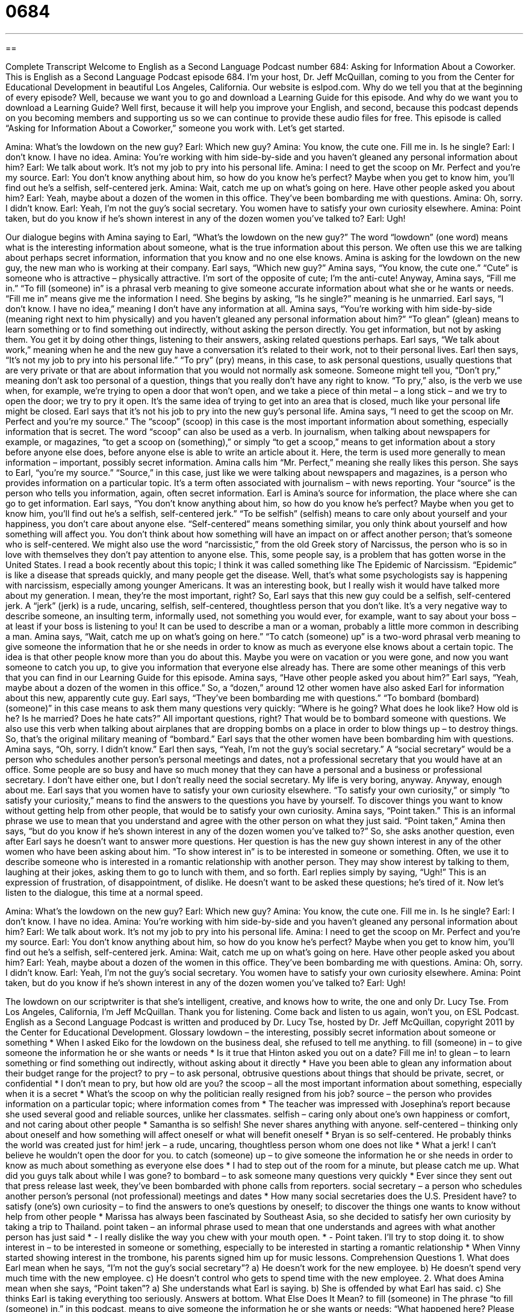 = 0684
:toc: left
:toclevels: 3
:sectnums:
:stylesheet: ../../../myAdocCss.css

'''

== 

Complete Transcript
Welcome to English as a Second Language Podcast number 684: Asking for Information About a Coworker.
This is English as a Second Language Podcast episode 684. I’m your host, Dr. Jeff McQuillan, coming to you from the Center for Educational Development in beautiful Los Angeles, California.
Our website is eslpod.com. Why do we tell you that at the beginning of every episode? Well, because we want you to go and download a Learning Guide for this episode. And why do we want you to download a Learning Guide? Well first, because it will help you improve your English, and second, because this podcast depends on you becoming members and supporting us so we can continue to provide these audio files for free.
This episode is called “Asking for Information About a Coworker,” someone you work with. Let’s get started.
[start of dialogue]
Amina: What’s the lowdown on the new guy?
Earl: Which new guy?
Amina: You know, the cute one. Fill me in. Is he single?
Earl: I don’t know. I have no idea.
Amina: You’re working with him side-by-side and you haven’t gleaned any personal information about him?
Earl: We talk about work. It’s not my job to pry into his personal life.
Amina: I need to get the scoop on Mr. Perfect and you’re my source.
Earl: You don’t know anything about him, so how do you know he’s perfect? Maybe when you get to know him, you’ll find out he’s a selfish, self-centered jerk.
Amina: Wait, catch me up on what’s going on here. Have other people asked you about him?
Earl: Yeah, maybe about a dozen of the women in this office. They’ve been bombarding me with questions.
Amina: Oh, sorry. I didn’t know.
Earl: Yeah, I’m not the guy’s social secretary. You women have to satisfy your own curiosity elsewhere.
Amina: Point taken, but do you know if he’s shown interest in any of the dozen women you’ve talked to?
Earl: Ugh!
[end of dialogue]
Our dialogue begins with Amina saying to Earl, “What’s the lowdown on the new guy?” The word “lowdown” (one word) means what is the interesting information about someone, what is the true information about this person. We often use this we are talking about perhaps secret information, information that you know and no one else knows. Amina is asking for the lowdown on the new guy, the new man who is working at their company.
Earl says, “Which new guy?” Amina says, “You know, the cute one.” “Cute” is someone who is attractive – physically attractive. I’m sort of the opposite of cute; I’m the anti-cute! Anyway, Amina says, “Fill me in.” “To fill (someone) in” is a phrasal verb meaning to give someone accurate information about what she or he wants or needs. “Fill me in” means give me the information I need. She begins by asking, “Is he single?” meaning is he unmarried. Earl says, “I don’t know. I have no idea,” meaning I don’t have any information at all. Amina says, “You’re working with him side-by-side (meaning right next to him physically) and you haven’t gleaned any personal information about him?” “To glean” (glean) means to learn something or to find something out indirectly, without asking the person directly. You get information, but not by asking them. You get it by doing other things, listening to their answers, asking related questions perhaps. Earl says, “We talk about work,” meaning when he and the new guy have a conversation it’s related to their work, not to their personal lives. Earl then says, “It’s not my job to pry into his personal life.” “To pry” (pry) means, in this case, to ask personal questions, usually questions that are very private or that are about information that you would not normally ask someone. Someone might tell you, “Don’t pry,” meaning don’t ask too personal of a question, things that you really don’t have any right to know. “To pry,” also, is the verb we use when, for example, we’re trying to open a door that won’t open, and we take a piece of thin metal – a long stick – and we try to open the door; we try to pry it open. It’s the same idea of trying to get into an area that is closed, much like your personal life might be closed.
Earl says that it’s not his job to pry into the new guy’s personal life. Amina says, “I need to get the scoop on Mr. Perfect and you’re my source.” The “scoop” (scoop) in this case is the most important information about something, especially information that is secret. The word “scoop” can also be used as a verb. In journalism, when talking about newspapers for example, or magazines, “to get a scoop on (something),” or simply “to get a scoop,” means to get information about a story before anyone else does, before anyone else is able to write an article about it. Here, the term is used more generally to mean information – important, possibly secret information. Amina calls him “Mr. Perfect,” meaning she really likes this person. She says to Earl, “you’re my source.” “Source,” in this case, just like we were talking about newspapers and magazines, is a person who provides information on a particular topic. It’s a term often associated with journalism – with news reporting. Your “source” is the person who tells you information, again, often secret information. Earl is Amina’s source for information, the place where she can go to get information.
Earl says, “You don’t know anything about him, so how do you know he’s perfect? Maybe when you get to know him, you’ll find out he’s a selfish, self-centered jerk.” “To be selfish” (selfish) means to care only about yourself and your happiness, you don’t care about anyone else. “Self-centered” means something similar, you only think about yourself and how something will affect you. You don’t think about how something will have an impact on or affect another person; that’s someone who is self-centered. We might also use the word “narcissistic,” from the old Greek story of Narcissus, the person who is so in love with themselves they don’t pay attention to anyone else. This, some people say, is a problem that has gotten worse in the United States. I read a book recently about this topic; I think it was called something like The Epidemic of Narcissism. “Epidemic” is like a disease that spreads quickly, and many people get the disease. Well, that’s what some psychologists say is happening with narcissism, especially among younger Americans. It was an interesting book, but I really wish it would have talked more about my generation. I mean, they’re the most important, right? So, Earl says that this new guy could be a selfish, self-centered jerk. A “jerk” (jerk) is a rude, uncaring, selfish, self-centered, thoughtless person that you don’t like. It’s a very negative way to describe someone, an insulting term, informally used, not something you would ever, for example, want to say about your boss – at least if your boss is listening to you! It can be used to describe a man or a woman, probably a little more common in describing a man.
Amina says, “Wait, catch me up on what’s going on here.” “To catch (someone) up” is a two-word phrasal verb meaning to give someone the information that he or she needs in order to know as much as everyone else knows about a certain topic. The idea is that other people know more than you do about this. Maybe you were on vacation or you were gone, and now you want someone to catch you up, to give you information that everyone else already has. There are some other meanings of this verb that you can find in our Learning Guide for this episode.
Amina says, “Have other people asked you about him?” Earl says, “Yeah, maybe about a dozen of the women in this office.” So, a “dozen,” around 12 other women have also asked Earl for information about this new, apparently cute guy. Earl says, “They’ve been bombarding me with questions.” “To bombard (bombard) (someone)” in this case means to ask them many questions very quickly: “Where is he going? What does he look like? How old is he? Is he married? Does he hate cats?” All important questions, right? That would be to bombard someone with questions. We also use this verb when talking about airplanes that are dropping bombs on a place in order to blow things up – to destroy things. So, that’s the original military meaning of “bombard.”
Earl says that the other women have been bombarding him with questions. Amina says, “Oh, sorry. I didn’t know.” Earl then says, “Yeah, I’m not the guy’s social secretary.” A “social secretary” would be a person who schedules another person’s personal meetings and dates, not a professional secretary that you would have at an office. Some people are so busy and have so much money that they can have a personal and a business or professional secretary. I don’t have either one, but I don’t really need the social secretary. My life is very boring, anyway. Anyway, enough about me. Earl says that you women have to satisfy your own curiosity elsewhere. “To satisfy your own curiosity,” or simply “to satisfy your curiosity,” means to find the answers to the questions you have by yourself. To discover things you want to know without getting help from other people, that would be to satisfy your own curiosity.
Amina says, “Point taken.” This is an informal phrase we use to mean that you understand and agree with the other person on what they just said. “Point taken,” Amina then says, “but do you know if he’s shown interest in any of the dozen women you’ve talked to?” So, she asks another question, even after Earl says he doesn’t want to answer more questions. Her question is has the new guy shown interest in any of the other women who have been asking about him. “To show interest in” is to be interested in someone or something. Often, we use it to describe someone who is interested in a romantic relationship with another person. They may show interest by talking to them, laughing at their jokes, asking them to go to lunch with them, and so forth. Earl replies simply by saying, “Ugh!” This is an expression of frustration, of disappointment, of dislike. He doesn’t want to be asked these questions; he’s tired of it.
Now let’s listen to the dialogue, this time at a normal speed.
[start of dialogue]
Amina: What’s the lowdown on the new guy?
Earl: Which new guy?
Amina: You know, the cute one. Fill me in. Is he single?
Earl: I don’t know. I have no idea.
Amina: You’re working with him side-by-side and you haven’t gleaned any personal information about him?
Earl: We talk about work. It’s not my job to pry into his personal life.
Amina: I need to get the scoop on Mr. Perfect and you’re my source.
Earl: You don’t know anything about him, so how do you know he’s perfect? Maybe when you get to know him, you’ll find out he’s a selfish, self-centered jerk.
Amina: Wait, catch me up on what’s going on here. Have other people asked you about him?
Earl: Yeah, maybe about a dozen of the women in this office. They’ve been bombarding me with questions.
Amina: Oh, sorry. I didn’t know.
Earl: Yeah, I’m not the guy’s social secretary. You women have to satisfy your own curiosity elsewhere.
Amina: Point taken, but do you know if he’s shown interest in any of the dozen women you’ve talked to?
Earl: Ugh!
[end of dialogue]
The lowdown on our scriptwriter is that she’s intelligent, creative, and knows how to write, the one and only Dr. Lucy Tse.
From Los Angeles, California, I’m Jeff McQuillan. Thank you for listening. Come back and listen to us again, won’t you, on ESL Podcast.
English as a Second Language Podcast is written and produced by Dr. Lucy Tse, hosted by Dr. Jeff McQuillan, copyright 2011 by the Center for Educational Development.
Glossary
lowdown – the interesting, possibly secret information about someone or something
* When I asked Eiko for the lowdown on the business deal, she refused to tell me anything.
to fill (someone) in – to give someone the information he or she wants or needs
* Is it true that Hinton asked you out on a date? Fill me in!
to glean – to learn something or find something out indirectly, without asking about it directly
* Have you been able to glean any information about their budget range for the project?
to pry – to ask personal, obtrusive questions about things that should be private, secret, or confidential
* I don’t mean to pry, but how old are you?
the scoop – all the most important information about something, especially when it is a secret
* What’s the scoop on why the politician really resigned from his job?
source – the person who provides information on a particular topic; where information comes from
* The teacher was impressed with Josephina’s report because she used several good and reliable sources, unlike her classmates.
selfish – caring only about one’s own happiness or comfort, and not caring about other people
* Samantha is so selfish! She never shares anything with anyone.
self-centered – thinking only about oneself and how something will affect oneself or what will benefit oneself
* Bryan is so self-centered. He probably thinks the world was created just for him!
jerk – a rude, uncaring, thoughtless person whom one does not like
* What a jerk! I can’t believe he wouldn’t open the door for you.
to catch (someone) up – to give someone the information he or she needs in order to know as much about something as everyone else does
* I had to step out of the room for a minute, but please catch me up. What did you guys talk about while I was gone?
to bombard – to ask someone many questions very quickly
* Ever since they sent out that press release last week, they’ve been bombarded with phone calls from reporters.
social secretary – a person who schedules another person’s personal (not professional) meetings and dates
* How many social secretaries does the U.S. President have?
to satisfy (one’s) own curiosity – to find the answers to one’s questions by oneself; to discover the things one wants to know without help from other people
* Marissa has always been fascinated by Southeast Asia, so she decided to satisfy her own curiosity by taking a trip to Thailand.
point taken – an informal phrase used to mean that one understands and agrees with what another person has just said
* - I really dislike the way you chew with your mouth open.
* - Point taken. I’ll try to stop doing it.
to show interest in – to be interested in someone or something, especially to be interested in starting a romantic relationship
* When Vinny started showing interest in the trombone, his parents signed him up for music lessons.
Comprehension Questions
1. What does Earl mean when he says, “I’m not the guy’s social secretary”?
a) He doesn’t work for the new employee.
b) He doesn’t spend very much time with the new employee.
c) He doesn’t control who gets to spend time with the new employee.
2. What does Amina mean when she says, “Point taken”?
a) She understands what Earl is saying.
b) She is offended by what Earl has said.
c) She thinks Earl is taking everything too seriously.
Answers at bottom.
What Else Does It Mean?
to fill (someone) in
The phrase “to fill (someone) in,” in this podcast, means to give someone the information he or she wants or needs: “What happened here? Please fill me in.” The phrases “to fill (something) out” or “to fill in the blanks” mean to complete a form by providing information where it is requested: “Please fill out this medical questionnaire before you see the doctor.” The phrase “to fill out” means for a young person’s body to change and become more like an adult body: “Rebecca really filled out over the summer, and now she is a young lady.” Finally, the phrase “to fill up” can mean to eat too much of something: “They filled up on bread while waiting for their food, and they were not able to eat much of what they had ordered.”
to catch (someone) up
In this podcast, the phrase “to catch (someone) up” means to give someone the information he or she needs in order to know as much about something as everyone else does: “Could someone please catch us up on what happened last week?” The phrase “to catch up with (someone)” means to go somewhere quickly so that one reaches another person who started earlier: “I have to work late, so I won’t be able to join you for dinner, but I’ll try to catch up with you for a movie afterwards.” The phrase “to catch up” means to become reacquainted with someone, talking about everything that has happened since the last time two people saw each other: “It’s so good to see you again! Let’s catch up over coffee.”
Culture Note
The Employee Information a Company Keeps
Businesses keep electronic and paper “files” (groups of related information stored together) about their employees. Those files include basic “contact information” such as address, telephone number, and email address, but they also include a lot of “confidential” (secret; private information), so normally the files can be seen only by “HR” (human resources) professionals and the employee’s “immediate” (one-level above) supervisor.
Employee files usually “contain” (have; include) the employee’s original application for employment, as well as a full description of each job the employee has had with the organization. The file includes “performance assessments” (reviews of how well an employee is doing his or her job) and “documentation” (written materials saved to remember things in the future) “backing up” (supporting) “promotion” (increase in salary and job responsibilities) or “demotion” (decrease in salary and job responsibilities) decisions.
Employee files also contain information about the types of training the employee has completed, along with any certificates of further education or anything else that documents the employee’s “skill set” (abilities; the things one is able to do).
Employee files also contain tax information, including the employee’s “Social Security number” (a national identifying number) and “W-4” (a tax form used to calculate how much of the salary should be held for taxes). The files also contain proof that the employee is legally allowed to work in the United States, such as a copy of the employee’s driver’s license or passport to demonstrate citizenship, or a copy of a “green card” (documentation of permanent residency in the U.S.).
Comprehension Answers
1 - c
2 - a